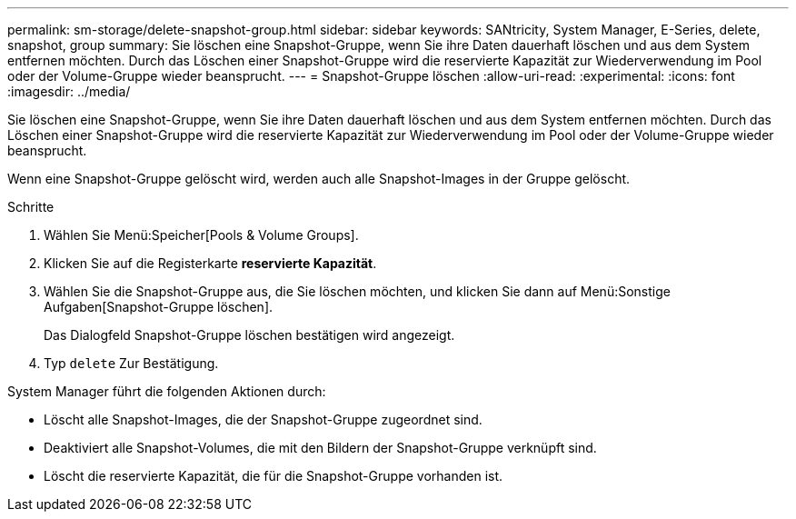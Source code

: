 ---
permalink: sm-storage/delete-snapshot-group.html 
sidebar: sidebar 
keywords: SANtricity, System Manager, E-Series, delete, snapshot, group 
summary: Sie löschen eine Snapshot-Gruppe, wenn Sie ihre Daten dauerhaft löschen und aus dem System entfernen möchten. Durch das Löschen einer Snapshot-Gruppe wird die reservierte Kapazität zur Wiederverwendung im Pool oder der Volume-Gruppe wieder beansprucht. 
---
= Snapshot-Gruppe löschen
:allow-uri-read: 
:experimental: 
:icons: font
:imagesdir: ../media/


[role="lead"]
Sie löschen eine Snapshot-Gruppe, wenn Sie ihre Daten dauerhaft löschen und aus dem System entfernen möchten. Durch das Löschen einer Snapshot-Gruppe wird die reservierte Kapazität zur Wiederverwendung im Pool oder der Volume-Gruppe wieder beansprucht.

Wenn eine Snapshot-Gruppe gelöscht wird, werden auch alle Snapshot-Images in der Gruppe gelöscht.

.Schritte
. Wählen Sie Menü:Speicher[Pools & Volume Groups].
. Klicken Sie auf die Registerkarte *reservierte Kapazität*.
. Wählen Sie die Snapshot-Gruppe aus, die Sie löschen möchten, und klicken Sie dann auf Menü:Sonstige Aufgaben[Snapshot-Gruppe löschen].
+
Das Dialogfeld Snapshot-Gruppe löschen bestätigen wird angezeigt.

. Typ `delete` Zur Bestätigung.


System Manager führt die folgenden Aktionen durch:

* Löscht alle Snapshot-Images, die der Snapshot-Gruppe zugeordnet sind.
* Deaktiviert alle Snapshot-Volumes, die mit den Bildern der Snapshot-Gruppe verknüpft sind.
* Löscht die reservierte Kapazität, die für die Snapshot-Gruppe vorhanden ist.


